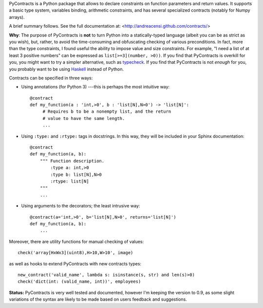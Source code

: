 PyContracts is a Python package that allows to declare constraints on function parameters and
return values. It supports a basic type system, variables binding, arithmetic constraints, and
has several specialized contracts (notably for Numpy arrays). 

A brief summary follows. See the full documentation at: <http://andreacensi.github.com/contracts/>

**Why**: The purpose of PyContracts is **not** to turn Python into a statically-typed language
(albeit you can be as strict as you wish), but, rather, to avoid the time-consuming and
obfuscating checking of various preconditions. In fact, more than the type constraints, I found
useful the ability to impose value and size constraints. For example, "I need a list of at least
3 positive numbers" can be expressed as ``list[>=3](number, >0))``. If you find that
PyContracts is overkill for you, you might want to try a simpler alternative, such as
typecheck_. If you find that PyContracts is not *enough* for you, you probably want to be
using Haskell_ instead of Python.


Contracts can be specified in three ways:

- Using annotations (for Python 3) ---this is perhaps the most 
  intuitive way: :: 
  
      @contract
      def my_function(a : 'int,>0', b : 'list[N],N>0') -> 'list[N]': 
           # Requires b to be a nonempty list, and the return 
           # value to have the same length.
           ...
      
- Using ``:type:`` and ``:rtype:`` tags in docstrings. In this way, they will be included
  in your Sphinx documentation: ::
   
      @contract
      def my_function(a, b): 
          """ Function description.
              :type a: int,>0
              :type b: list[N],N>0
              :rtype: list[N]
          """
          ...
          
- Using arguments to the decorators; the least intrusive way: ::
   
      @contract(a='int,>0', b='list[N],N>0', returns='list[N]')
      def my_function(a, b):
          ...
          
Moreover, there are utility functions for manual checking of values: ::

    check('array[HxWx3](uint8),H>10,W>10', image)

as well as hooks to extend PyContracts with new contracts types: ::

    new_contract('valid_name', lambda s: isinstance(s, str) and len(s)>0)
    check('dict(int: (valid_name, int))', employees)


.. _typecheck: http://oakwinter.com/code/typecheck/
.. _Haskell: http://www.haskell.org/

**Status:** PyContracts is very well tested and documented, however I'm keeping
the version to 0.9, as some slight variations of the syntax are likely to be made
based on users feedback and suggestions.

